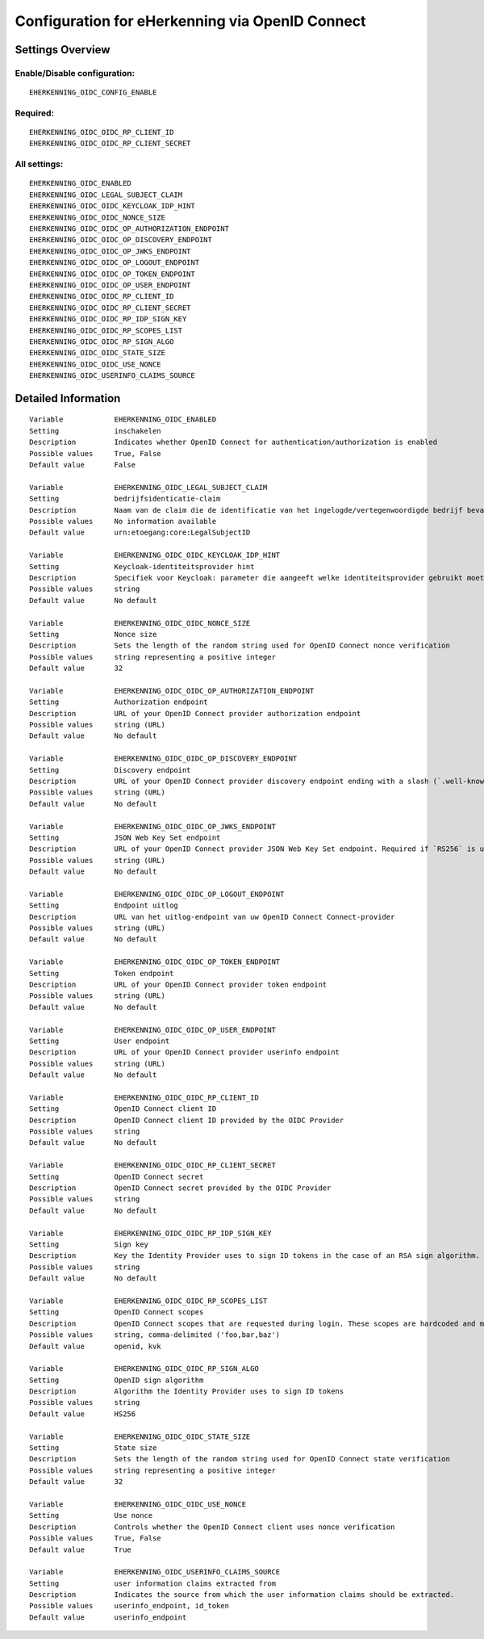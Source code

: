 .. _eherkenning_oidc:

================================================
Configuration for eHerkenning via OpenID Connect
================================================

Settings Overview
=================


Enable/Disable configuration:
"""""""""""""""""""""""""""""

::

    EHERKENNING_OIDC_CONFIG_ENABLE



Required:
"""""""""

::

    EHERKENNING_OIDC_OIDC_RP_CLIENT_ID
    EHERKENNING_OIDC_OIDC_RP_CLIENT_SECRET


All settings:
"""""""""""""

::

    EHERKENNING_OIDC_ENABLED
    EHERKENNING_OIDC_LEGAL_SUBJECT_CLAIM
    EHERKENNING_OIDC_OIDC_KEYCLOAK_IDP_HINT
    EHERKENNING_OIDC_OIDC_NONCE_SIZE
    EHERKENNING_OIDC_OIDC_OP_AUTHORIZATION_ENDPOINT
    EHERKENNING_OIDC_OIDC_OP_DISCOVERY_ENDPOINT
    EHERKENNING_OIDC_OIDC_OP_JWKS_ENDPOINT
    EHERKENNING_OIDC_OIDC_OP_LOGOUT_ENDPOINT
    EHERKENNING_OIDC_OIDC_OP_TOKEN_ENDPOINT
    EHERKENNING_OIDC_OIDC_OP_USER_ENDPOINT
    EHERKENNING_OIDC_OIDC_RP_CLIENT_ID
    EHERKENNING_OIDC_OIDC_RP_CLIENT_SECRET
    EHERKENNING_OIDC_OIDC_RP_IDP_SIGN_KEY
    EHERKENNING_OIDC_OIDC_RP_SCOPES_LIST
    EHERKENNING_OIDC_OIDC_RP_SIGN_ALGO
    EHERKENNING_OIDC_OIDC_STATE_SIZE
    EHERKENNING_OIDC_OIDC_USE_NONCE
    EHERKENNING_OIDC_USERINFO_CLAIMS_SOURCE

Detailed Information
====================

::

    Variable            EHERKENNING_OIDC_ENABLED
    Setting             inschakelen
    Description         Indicates whether OpenID Connect for authentication/authorization is enabled
    Possible values     True, False
    Default value       False
    
    Variable            EHERKENNING_OIDC_LEGAL_SUBJECT_CLAIM
    Setting             bedrijfsidenticatie-claim
    Description         Naam van de claim die de identificatie van het ingelogde/vertegenwoordigde bedrijf bevat.
    Possible values     No information available
    Default value       urn:etoegang:core:LegalSubjectID
    
    Variable            EHERKENNING_OIDC_OIDC_KEYCLOAK_IDP_HINT
    Setting             Keycloak-identiteitsprovider hint
    Description         Specifiek voor Keycloak: parameter die aangeeft welke identiteitsprovider gebruikt moet worden (inlogscherm van Keycloak overslaan).
    Possible values     string
    Default value       No default
    
    Variable            EHERKENNING_OIDC_OIDC_NONCE_SIZE
    Setting             Nonce size
    Description         Sets the length of the random string used for OpenID Connect nonce verification
    Possible values     string representing a positive integer
    Default value       32
    
    Variable            EHERKENNING_OIDC_OIDC_OP_AUTHORIZATION_ENDPOINT
    Setting             Authorization endpoint
    Description         URL of your OpenID Connect provider authorization endpoint
    Possible values     string (URL)
    Default value       No default
    
    Variable            EHERKENNING_OIDC_OIDC_OP_DISCOVERY_ENDPOINT
    Setting             Discovery endpoint
    Description         URL of your OpenID Connect provider discovery endpoint ending with a slash (`.well-known/...` will be added automatically). If this is provided, the remaining endpoints can be omitted, as they will be derived from this endpoint.
    Possible values     string (URL)
    Default value       No default
    
    Variable            EHERKENNING_OIDC_OIDC_OP_JWKS_ENDPOINT
    Setting             JSON Web Key Set endpoint
    Description         URL of your OpenID Connect provider JSON Web Key Set endpoint. Required if `RS256` is used as signing algorithm.
    Possible values     string (URL)
    Default value       No default
    
    Variable            EHERKENNING_OIDC_OIDC_OP_LOGOUT_ENDPOINT
    Setting             Endpoint uitlog
    Description         URL van het uitlog-endpoint van uw OpenID Connect Connect-provider
    Possible values     string (URL)
    Default value       No default
    
    Variable            EHERKENNING_OIDC_OIDC_OP_TOKEN_ENDPOINT
    Setting             Token endpoint
    Description         URL of your OpenID Connect provider token endpoint
    Possible values     string (URL)
    Default value       No default
    
    Variable            EHERKENNING_OIDC_OIDC_OP_USER_ENDPOINT
    Setting             User endpoint
    Description         URL of your OpenID Connect provider userinfo endpoint
    Possible values     string (URL)
    Default value       No default
    
    Variable            EHERKENNING_OIDC_OIDC_RP_CLIENT_ID
    Setting             OpenID Connect client ID
    Description         OpenID Connect client ID provided by the OIDC Provider
    Possible values     string
    Default value       No default
    
    Variable            EHERKENNING_OIDC_OIDC_RP_CLIENT_SECRET
    Setting             OpenID Connect secret
    Description         OpenID Connect secret provided by the OIDC Provider
    Possible values     string
    Default value       No default
    
    Variable            EHERKENNING_OIDC_OIDC_RP_IDP_SIGN_KEY
    Setting             Sign key
    Description         Key the Identity Provider uses to sign ID tokens in the case of an RSA sign algorithm. Should be the signing key in PEM or DER format.
    Possible values     string
    Default value       No default
    
    Variable            EHERKENNING_OIDC_OIDC_RP_SCOPES_LIST
    Setting             OpenID Connect scopes
    Description         OpenID Connect scopes that are requested during login. These scopes are hardcoded and must be supported by the identity provider.
    Possible values     string, comma-delimited ('foo,bar,baz')
    Default value       openid, kvk
    
    Variable            EHERKENNING_OIDC_OIDC_RP_SIGN_ALGO
    Setting             OpenID sign algorithm
    Description         Algorithm the Identity Provider uses to sign ID tokens
    Possible values     string
    Default value       HS256
    
    Variable            EHERKENNING_OIDC_OIDC_STATE_SIZE
    Setting             State size
    Description         Sets the length of the random string used for OpenID Connect state verification
    Possible values     string representing a positive integer
    Default value       32
    
    Variable            EHERKENNING_OIDC_OIDC_USE_NONCE
    Setting             Use nonce
    Description         Controls whether the OpenID Connect client uses nonce verification
    Possible values     True, False
    Default value       True
    
    Variable            EHERKENNING_OIDC_USERINFO_CLAIMS_SOURCE
    Setting             user information claims extracted from
    Description         Indicates the source from which the user information claims should be extracted.
    Possible values     userinfo_endpoint, id_token
    Default value       userinfo_endpoint
